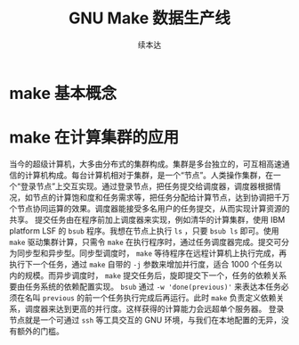 #+Title: GNU Make 数据生产线
#+Author: 续本达
#+PROPERTY: header-args :eval never-export :exports both

* make 基本概念
* make 在计算集群的应用
  当今的超级计算机，大多由分布式的集群构成。集群是多台独立的，可互相高速通信的计算机构成。每台计算机相对于集群，是一个“节点”。人类操作集群，在一个“登录节点”上交互实现。通过登录节点，把任务提交给调度器，调度器根据情况，如节点的计算饱和度和任务需求等，把任务分配给计算节点，达到协调把千万个节点协同运算的效果。调度器能接受多名用户的任务提交，从而实现计算资源的共享。
  提交任务由在程序前加上调度器来实现，例如清华的计算集群，使用 IBM platform LSF 的 =bsub= 程序。我想在节点上执行 =ls= ，只要 =bsub ls= 即可。使用 =make= 驱动集群计算，只需令 =make= 在执行程序时，通过任务调度器完成。提交可分为同步型和异步型。同步型调度时， =make= 等待程序在远程计算机上执行完成，再执行下一个任务，通过 =make= 自带的 =-j= 参数来增加并行度，适合 1000 个任务以内的规模。而异步调度时， =make= 提交任务后，旋即提交下一个，任务的依赖关系要由任务系统的依赖配置实现。 =bsub= 通过 =-w 'done(previous)'= 来表达本任务必须在名叫 =previous= 的前一个任务执行完成后再运行。此时 =make= 负责定义依赖关系，调度器来达到更高的并行度。这样获得的计算能力会远超单个服务器。
  登录节点就是一个可通过 =ssh= 等工具交互的 GNU 环境，与我们在本地配置的无异，没有额外的门槛。
